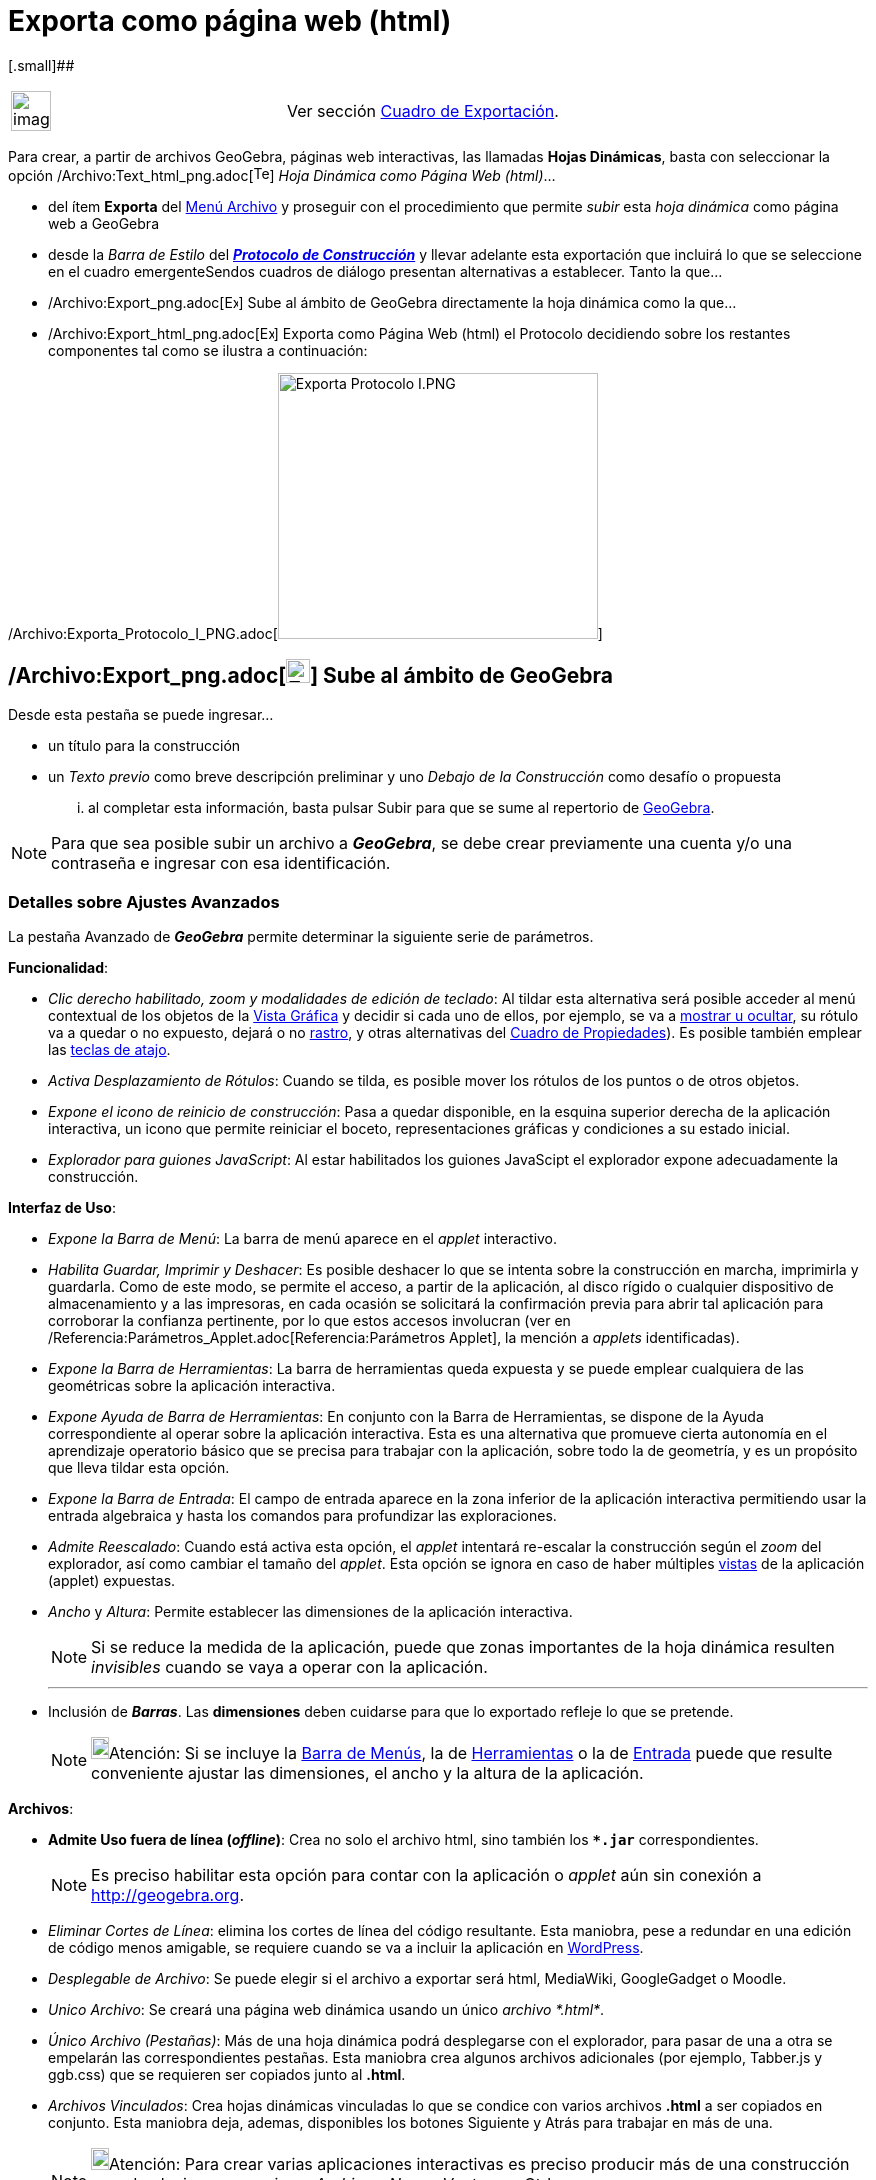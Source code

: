 = Exporta como página web (html)
:page-en: Embedding_in_Webpages
ifdef::env-github[:imagesdir: /es/modules/ROOT/assets/images]

[.small]##

[width="100%",cols="50%,50%",]
|===
a|
image:Ambox_content.png[image,width=40,height=40]

|Ver sección xref:/Cuadro_de_Exportación.adoc[Cuadro de Exportación].
|===

Para crear, a partir de archivos GeoGebra, páginas web interactivas, las llamadas *Hojas Dinámicas*, basta con
seleccionar la opción /Archivo:Text_html_png.adoc[image:Text-html.png[Text-html.png,width=16,height=16]] _Hoja Dinámica
como Página Web (html)_...

* del ítem *Exporta* del xref:/Menú_Archivo.adoc[Menú Archivo] y proseguir con el procedimiento que permite _subir_ esta
_hoja dinámica_ como página web a GeoGebra
* desde la _Barra de Estilo_ del xref:/Protocolo_de_Construcción.adoc[*_Protocolo de Construcción_*] y llevar adelante
esta exportación que incluirá lo que se seleccione en el cuadro emergenteSendos cuadros de diálogo presentan
alternativas a establecer. Tanto la que...
* /Archivo:Export_png.adoc[image:14px-Export.png[Export.png,width=14,height=14]] Sube al ámbito de GeoGebra directamente
la hoja dinámica como la que...
* /Archivo:Export_html_png.adoc[image:14px-Export-html.png[Export-html.png,width=14,height=14]] Exporta como Página Web
(html) el Protocolo decidiendo sobre los restantes componentes tal como se ilustra a continuación:

/Archivo:Exporta_Protocolo_I_PNG.adoc[image:320px-Exporta_Protocolo_I.PNG[Exporta Protocolo I.PNG,width=320,height=266]]

== /Archivo:Export_png.adoc[image:24px-Export.png[Export.png,width=24,height=24]] Sube al ámbito de GeoGebra

Desde esta pestaña se puede ingresar...

* un título para la construcción
* un _Texto previo_ como breve descripción preliminar y uno _Debajo de la Construcción_ como desafío o propuesta

... al completar esta información, basta pulsar [.kcode]#Subir# para que se sume al repertorio de
xref:/GeoGebra.adoc[GeoGebra].

[NOTE]
====

Para que sea posible subir un archivo a *_GeoGebra_*, se debe crear previamente una cuenta y/o una contraseña e ingresar
con esa identificación.

====

=== Detalles sobre Ajustes Avanzados

La pestaña [.kcode]#Avanzado# de *_GeoGebra_* permite determinar la siguiente serie de parámetros.

*Funcionalidad*:

* _Clic derecho habilitado, zoom y modalidades de edición de teclado_: Al tildar esta alternativa será posible acceder
al menú contextual de los objetos de la xref:/Vista_Gráfica.adoc[Vista Gráfica] y decidir si cada uno de ellos, por
ejemplo, se va a xref:/tools/Objeto_(in)visible.adoc[mostrar u ocultar], su rótulo va a quedar o no expuesto, dejará o
no xref:/Rastreo.adoc[rastro], y otras alternativas del xref:/Cuadro_de_Propiedades.adoc[Cuadro de Propiedades]). Es
posible también emplear las xref:/Teclas_de_Atajos.adoc[teclas de atajo].
* _Activa Desplazamiento de Rótulos_: Cuando se tilda, es posible mover los rótulos de los puntos o de otros objetos.
* _Expone el icono de reinicio de construcción_: Pasa a quedar disponible, en la esquina superior derecha de la
aplicación interactiva, un icono que permite reiniciar el boceto, representaciones gráficas y condiciones a su estado
inicial.
* _Explorador para guiones JavaScript_: Al estar habilitados los guiones JavaScipt el explorador expone adecuadamente la
construcción.

*Interfaz de Uso*:

* _Expone la Barra de Menú_: La barra de menú aparece en el _applet_ interactivo.
* _Habilita Guardar, Imprimir y Deshacer_: Es posible deshacer lo que se intenta sobre la construcción en marcha,
imprimirla y guardarla. Como de este modo, se permite el acceso, a partir de la aplicación, al disco rígido o cualquier
dispositivo de almacenamiento y a las impresoras, en cada ocasión se solicitará la confirmación previa para abrir tal
aplicación para corroborar la confianza pertinente, por lo que estos accesos involucran (ver en
/Referencia:Parámetros_Applet.adoc[Referencia:Parámetros Applet], la mención a _applets_ identificadas).
* _Expone la Barra de Herramientas_: La barra de herramientas queda expuesta y se puede emplear cualquiera de las
geométricas sobre la aplicación interactiva.
* _Expone Ayuda de Barra de Herramientas_: En conjunto con la Barra de Herramientas, se dispone de la Ayuda
correspondiente al operar sobre la aplicación interactiva. Esta es una alternativa que promueve cierta autonomía en el
aprendizaje operatorio básico que se precisa para trabajar con la aplicación, sobre todo la de geometría, y es un
propósito que lleva tildar esta opción.
* _Expone la Barra de Entrada_: El campo de entrada aparece en la zona inferior de la aplicación interactiva permitiendo
usar la entrada algebraica y hasta los comandos para profundizar las exploraciones.
* _Admite Reescalado_: Cuando está activa esta opción, el _applet_ intentará re-escalar la construcción según el _zoom_
del explorador, así como cambiar el tamaño del _applet_. Esta opción se ignora en caso de haber múltiples
xref:/Vistas.adoc[vistas] de la aplicación (applet) expuestas.
* _Ancho_ y _Altura_: Permite establecer las dimensiones de la aplicación interactiva.
+
[NOTE]
====

Si se reduce la medida de la aplicación, puede que zonas importantes de la hoja dinámica resulten _invisibles_ cuando se
vaya a operar con la aplicación.

====
+

'''''
* Inclusión de *_Barras_*. Las *dimensiones* deben cuidarse para que lo exportado refleje lo que se pretende.
+
[NOTE]
====

image:18px-Bulbgraph.png[Bulbgraph.png,width=18,height=22]Atención: Si se incluye la xref:/Barra_de_Menú.adoc[Barra de
Menús], la de xref:/Barra_de_Herramientas.adoc[Herramientas] o la de xref:/Barra_de_Entrada.adoc[Entrada] puede que
resulte conveniente ajustar las dimensiones, el ancho y la altura de la aplicación.

====

*Archivos*:

* *Admite Uso fuera de línea (_offline_)*: Crea no solo el archivo html, sino también los *`++*.jar++`*
correspondientes.
+
[NOTE]
====

Es preciso habilitar esta opción para contar con la aplicación o _applet_ aún sin conexión a http://geogebra.org.

====
* _Eliminar Cortes de Línea_: elimina los cortes de línea del código resultante. Esta maniobra, pese a redundar en una
edición de código menos amigable, se requiere cuando se va a incluir la aplicación en http://wordpress.com[WordPress].
* _Desplegable de Archivo_: Se puede elegir si el archivo a exportar será html, MediaWiki, GoogleGadget o Moodle.
* _Unico Archivo_: Se creará una página web dinámica usando un único _archivo *.html*_.
* _Único Archivo (Pestañas)_: Más de una hoja dinámica podrá desplegarse con el explorador, para pasar de una a otra se
empelarán las correspondientes pestañas. Esta maniobra crea algunos archivos adicionales (por ejemplo, Tabber.js y
ggb.css) que se requieren ser copiados junto al *.html*.
* _Archivos Vinculados_: Crea hojas dinámicas vinculadas lo que se condice con varios archivos *.html* a ser copiados en
conjunto. Esta maniobra deja, ademas, disponibles los botones [.kcode]#Siguiente# y [.kcode]#Atrás# para trabajar en más
de una.
+
[NOTE]
====

image:18px-Bulbgraph.png[Bulbgraph.png,width=18,height=22]Atención: Para crear varias aplicaciones interactivas es
preciso producir más de una construcción usando el mismo mecanismo _Archivo_ - _Nueva Ventana_ o [.kcode]#Ctrl# +
[.kcode]#N#.

====

[cols=",",]
|===
|image:18px-Attention.png[Alerta,title="Alerta",width=18,height=18] *Alerta*: |La cantidad de datos que es necesario
cargar para la ejecución de la aplicación o _applet_ y su _peso_ en _bytes_ se reduce *significativamente* (400kB a
1300kB, cuando se emplea geogebra.org como código base - _codebase_ -) si se contemplan las medidas que se listan a
continuación.
|===

'''''

*_Peso_* de los archivos como limitante

*Condiciones para acotar el _peso_ de los datos*

* Todo se reduce a la xref:/Vista_Gráfica.adoc[Vista Gráfica], evitando la xref:/Hoja_de_Cálculo.adoc[Hoja de Cálculo],
ni xref:/Vista_Algebraica.adoc[Vista Algebraica].
* No se incluye ni la barra de menús ni la de entrada, etc.
* Se controla el uso del Buscador para Guiones de Java - _JavaScript_
+

'''''

Respecto de los xref:/Comandos.adoc[comandos]

Se hace viable la exportación completa y/o se reduce el _peso_ cuando *no* se emplea comando alguno de los que requieren
cálculo simbólico...

* Los propios de la xref:/Vista_CAS.adoc[Vista CAS] como f'(x), xref:/commands/Integral.adoc[Integral],
xref:/commands/Tangente.adoc[Tangente], xref:/commands/Desarrolla.adoc[Desarrolla] u
* Otros, propios de xref:/commands/Comandos_Específicos_CAS_(Cálculo_Avanzado).adoc[CAS (Cálculo Avanzado)] o
xref:/commands/Comandos_Exclusivos_CAS_(Cálculo_Avanzado).adoc[exclusivos]
* Los de xref:/commands/Comandos_de_Matemática_Discreta.adoc[Matemática Discreta].

'''''

[.small]##

[.small]##

[width="100%",cols="50%,50%",]
|===
a|
image:Ambox_content.png[image,width=40,height=40]

|Puede estar inhabilitada temporalmente la exportación en las versiones más recientes de GeoGebra.En los ámbitos
*3D*(_imensionales_) es de por sí, inviable.
|===

[.small]##

[.small]##

=== /Archivo:Export_html_png.adoc[image:24px-Export-html.png[Export-html.png,width=24,height=24]] Exporta como Página Web (html)

Para crear un archivo de página *`++html++`* en el equipo de trabajo, deben seguirse las indicaciones que aparecen
detalladas a continuación:

. Seleccionar la pestaña /Archivo:Export_html_png.adoc[image:23px-Export-html.png[Export-html.png,width=23,height=23]]
*Exporta como Página Web (html)* en la xref:/Cuadro_de_Exportación.adoc[_caja de diálogo_] desplegada por la opción
/Archivo:Export_html_png.adoc[image:16px-Export-html.png[Export-html.png,width=16,height=16]] _Hoja Dinámica como Página
Web_ desde el *Exporta* del xref:/Menú_Archivo.adoc[Menú Archivo]
+
==== Pestaña General
. En la zona superior de la ventana de exportación, anotar los datos correspondientes a _Título_, _Autoría_ y _Fecha_ de
la Hoja Dinámica.
. Añadir un _Texto previo_ y uno _Debajo de la Construcción_ en sendos espacios ofrecidos en la pestaña *General*.
+
[NOTE]
====

Un enunciado inicial y una propuesta o desafío posterior suelen ser lo adecuado.

====
+
==== Pestaña Avanzado
+
**
+
/Archivo:Funcionalidad_!_PNG.adoc[image:280px-Funcionalidad_%21.PNG[Funcionalidad !.PNG,width=280,height=428]]

/Archivo:Funcionalidad_!_PNG.adoc[]
. Indicar las condiciones de *_Funcionalidad_* de la construcción dinámica (des)tildando las casillas de esa sección, en
la pestaña *Avanzado*.
+
[NOTE]
====

Esto habilita, por ejemplo, un icono de reinicio y otras alternativas de la interfaz de uso expuesta en el _applet_
interactivo resultante.

====
. Establecer cuestiones de la **_Interfaz de Uso_******
+
/Archivo:Interfaz_I_PNG.adoc[image:280px-Interfaz_I.PNG[Interfaz I.PNG,width=280,height=281]]

/Archivo:Interfaz_I_PNG.adoc[]
+
Además de las dimensiones fijadas por la altura y el ancho, también se puede determinar si se cuenta o no...- con la
xref:/Barra_de_Herramientas.adoc[Barra de Herramientas]- con la posibilidad de guardar e imprimir.
. Indicar si la construcción va a incluirse de por sí en la página web directamente o si se abrirá con un _clic_ sobre
un botón.

=== Applet / Aplicación

El archivo HTML exportado, por ejemplo `++circular.html++` puede apreciarse con cualquier navegador de Internet Sea
Mozilla, Internet Explorer, Safari u otros.

[NOTE]
====

Si la medida del _applet_ excede las dimensiones de pantalla cuando la resolución es la estándar (1024 x 768), conviene
redimensionarlo antes de exportarlo efectivamente como _Hoja Dinámica_.

====

Para que el comportamiento de la construcción sea dinámico, el equipo de trabajo debe tener instalado Java.

[NOTE]
====

Se lo puede bajar gratuitamente desde http://www.java.com

====

Para trabajar sobre una Hoja Dinámica en uno de los equipos de una red, como la escolar, quien la administre debe
asegurarse de contar con Java adecuadamente instalado, incluyendo todo "plugin" pertinente para los buscadores
correspondientes.

[NOTE]
====

*Notas:*

* Para editar el texto de una Hoja Dinámica, basta con abrir el archivo HTML exportado con cualquier sistema de
procesamiento de textos (por ejemplo. FrontPage, OpenOffice Writer). También puede editarse el _applet_ de la Hoja
Dinámica abriendo el archivo GGB con GeoGebra y guardándolo después, con el mismo nombre.
* Ver xref:/Incrustando_a_CMS_VLE_(Moodle_Ambiente_de_Enseñanza_Virtual)_y_Wiki.adoc[Incrustando a CMS, VLE (Moodle -
Ambiente de Enseñanza Virtual) y Wiki] para mayores detalles sobre el modo de exportar aplicaciones de GeoGebra
(_applets_) para estos sistemas de trabajo en línea.

====
